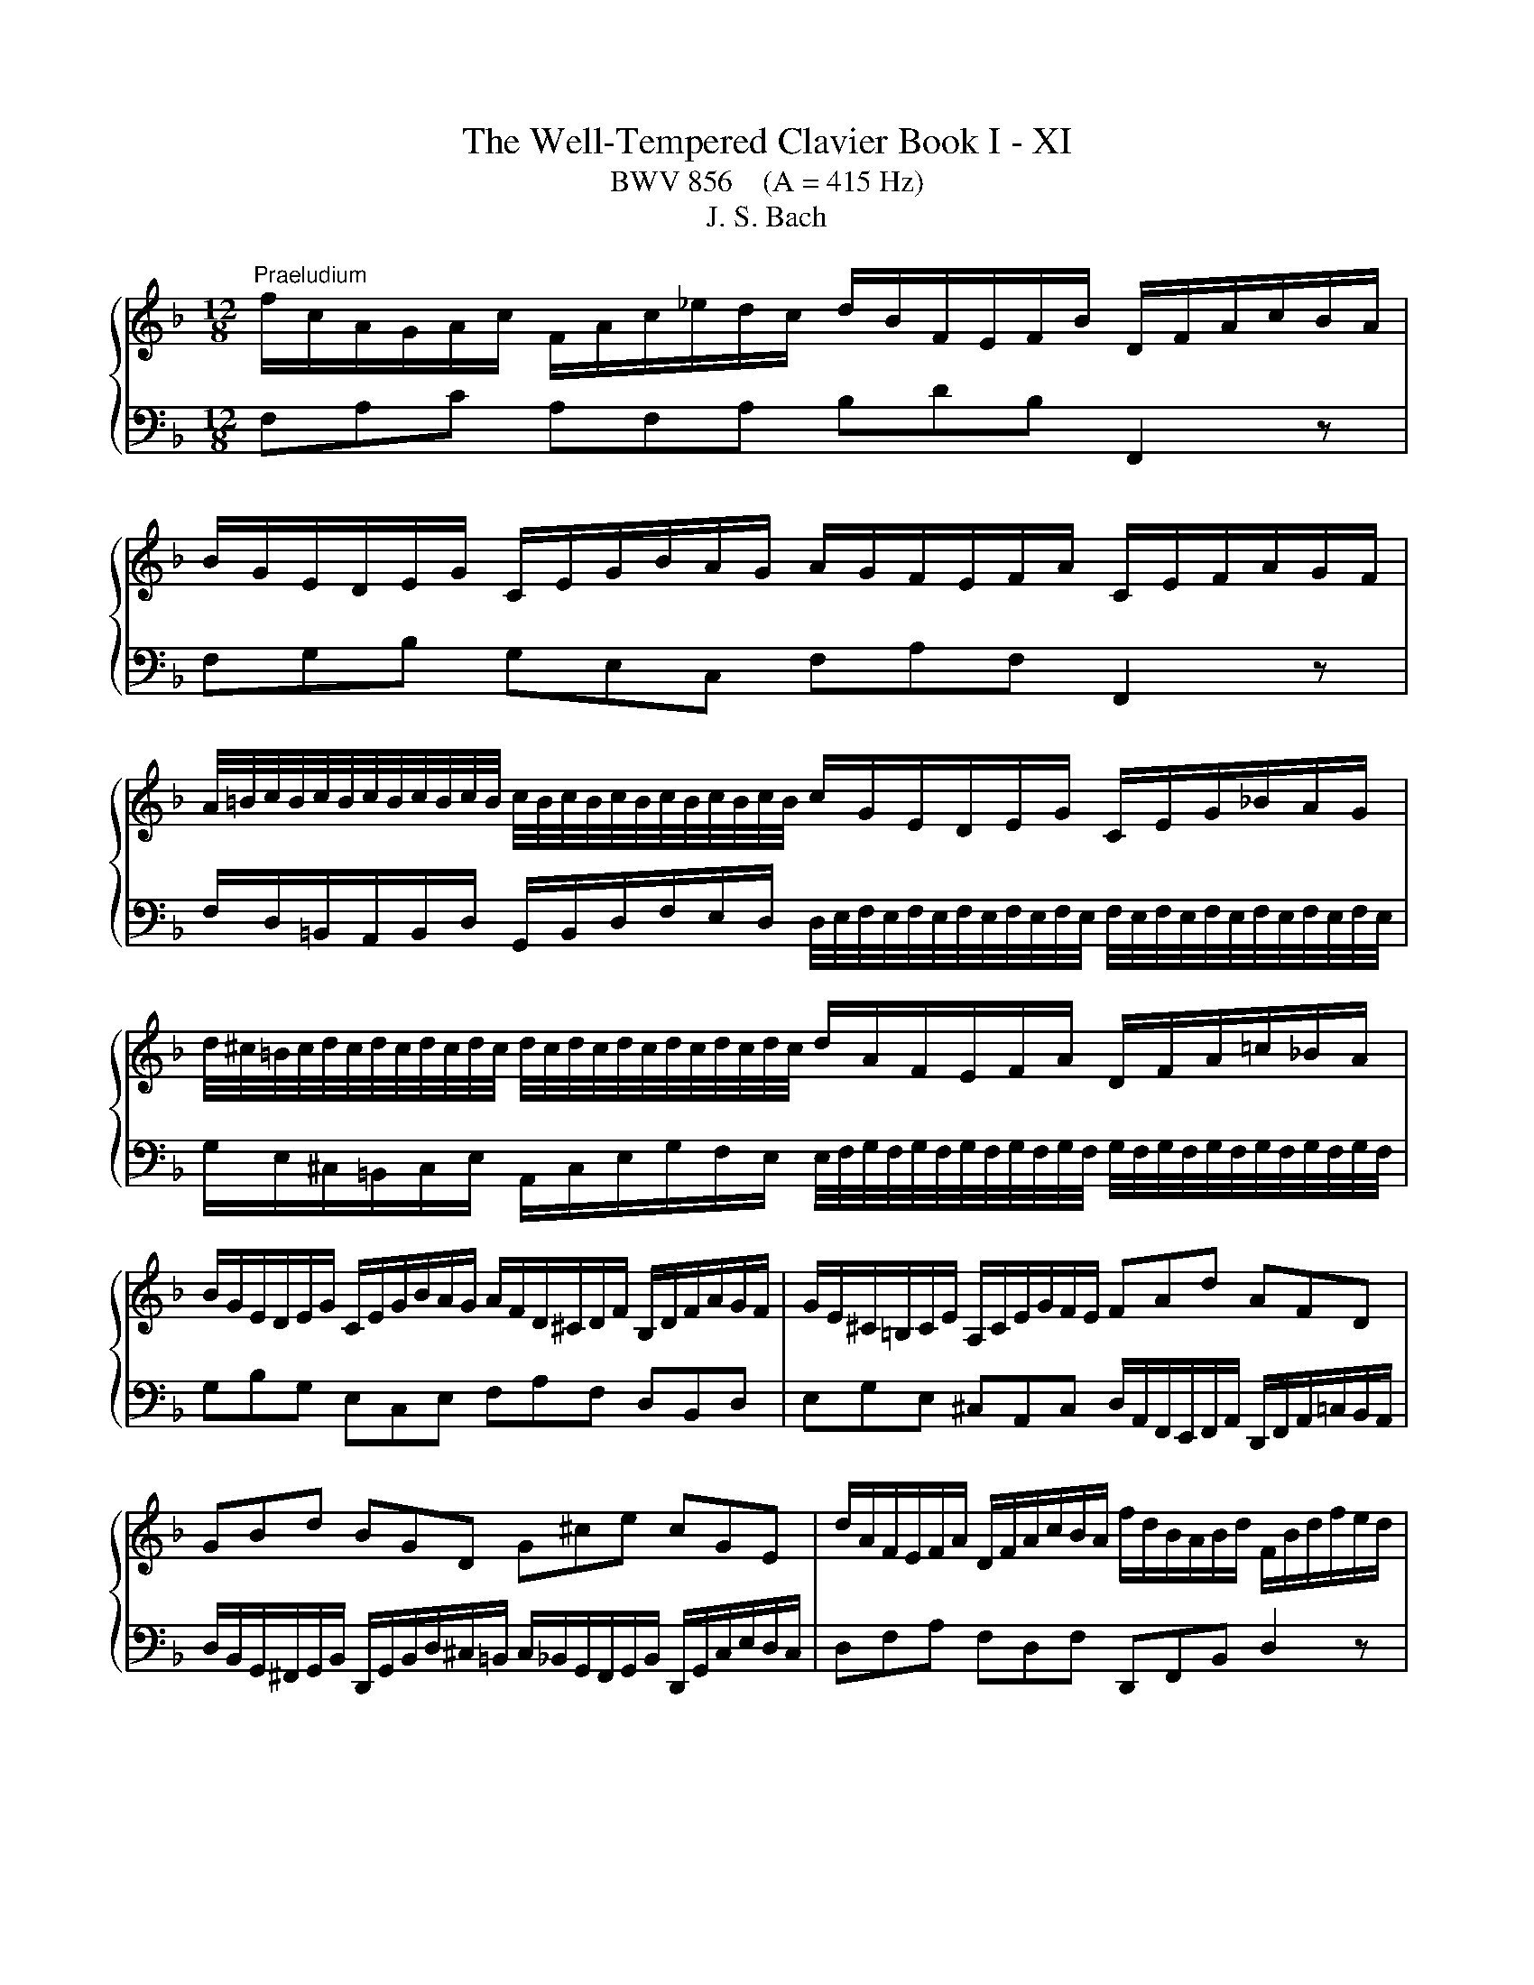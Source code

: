 X:1
T:The Well-Tempered Clavier Book I - XI
T:BWV 856    (A = 415 Hz)
T:J. S. Bach
%%score { ( 1 3 ) | 2 }
L:1/8
M:12/8
K:F
V:1 treble 
V:3 treble 
V:2 bass 
V:1
"^Praeludium" f/c/A/G/A/c/ F/A/c/_e/d/c/ d/B/F/E/F/B/ D/F/A/c/B/A/ | %1
 B/G/E/D/E/G/ C/E/G/B/A/G/ A/G/F/E/F/A/ C/E/F/A/G/F/ | %2
 A/4=B/4c/4B/4c/4B/4c/4B/4c/4B/4c/4B/4 c/4B/4c/4B/4c/4B/4c/4B/4c/4B/4c/4B/4 c/G/E/D/E/G/ C/E/G/_B/A/G/ | %3
 d/4^c/4=B/4c/4d/4c/4d/4c/4d/4c/4d/4c/4 d/4c/4d/4c/4d/4c/4d/4c/4d/4c/4d/4c/4 d/A/F/E/F/A/ D/F/A/=c/_B/A/ | %4
 B/G/E/D/E/G/ C/E/G/B/A/G/ A/F/D/^C/D/F/ B,/D/F/A/G/F/ | G/E/^C/=B,/C/E/ A,/C/E/G/F/E/ FAd AFD | %6
 GBd BGD G^ce cGE | d/A/F/E/F/A/ D/F/A/c/B/A/ f/d/B/A/B/d/ F/B/d/f/e/d/ | %8
 a/4^g/4f/4g/4a/4g/4a/4g/4a/4g/4a/4g/4 a/4g/4a/4g/4a/4g/4a/4g/4a/4g/4a/4g/4 a/e/^c/=B/c/e/ A/c/e/=g/^f/e/ | %9
 e/4^f/4g/4f/4g/4f/4g/4f/4g/4f/4g/4f/4 g/4f/4g/4f/4g/4f/4g/4f/4g/4f/4g/4f/4 g/d/=B/A/B/d/ G/B/d/=f/_e/d/ | %10
 _e/c/A/G/A/c/ F/A/c/e/d/c/ d/B/G/^F/G/B/ _E/G/B/d/c/B/ | %11
 c/A/^F/E/F/A/ D/F/A/c/B/A/ A/4B/4c/4B/4c/4B/4c/4B/4c/4B/4c/4B/4 c/4B/4c/4B/4c/4B/4c/4B/4c/4B/4c/4B/4 | %12
 c/4B/4c/4B/4c/4B/4c/4B/4c/4B/4c/4B/4 c/4B/4c/4B/4c/4B/4c/4B/4c/4B/4c/4B/4 A6- | %13
 A/A/F/E/F/A/ D/F/A/c/B/A/ G/d/B/A/B/d/ G/B/d/f/e/d/ | %14
 e/g/e/d/e/g/ c/e/g/b/a/g/ c'/a/f/e/f/a/ d/f/a/c'/b/a/ | %15
 b/g/e/d/e/g/ c/e/g/b/a/g/ a/f/c/B/c/f/ A/c/_e/g/f/e/ | %16
 e/4d/4e/4d/4e/4d/4e/4d/4e/4d/4e/4d/4 e/4d/4c/B/A/G/F/ Bge cBg | %17
 A/G/F/E/F/A/ D/F/D/B,/G,/E/ F/B,/A,/G,/A,/C/ F,2 z |[M:3/8] z z"^Fuga" z | z3 | z3 | z3 | z z F | %23
 AGF | G=B,/C/D/E/ | FG/F/E/D/ | E/D/C/D/E/F/ | GFE | F/E/D/E/F/G/ | A/c/B/A/G/F/ | %30
 F/4E/4F/4E/4F/4E/4F/4E/4F/4E/4F/4E/4 | F A2 | G c2 | =B e2 | d3 | d/d/cc | dcB | cE/F/G/A/ | %38
 Bc/B/A/G/ | A/G/F/G/A/B/ | c/B/A/B/c/d/ | e/g/f/e/d/c/ | c/4=B/4c/4B/4c/4B/4c/4B/4c/4B/4c/4B/4 | %43
 c/d/e/f/g/a/ | B/c/d/e/f/g/ | a/c'/b/a/g/f/ | ff/4e/4f/4e/4f/4e/4f/4e/4 | f z z | g3- | %49
 g/g/f/e/d/c/ | f3- | f/f/e/d/^c/=B/ | e3- | eAd | ^c2 a | bag | a^c/d/e/f/ | ga/g/f/e/ | %58
 f/a/g/f/e/d/ | ^c3- | c/d/4=c/4B/A/G/F/ | BAG | A3- | A/B/F/4E/4F/4E/4F/4E/4D/ | D/E/F/G/A/B/ | %65
 c/B/c/d/_e/d/ | G/8^F/8G/8F/8E/D/E/F/G/ | A3- | A/G/A/B/c/d/ | _edc | d^F/G/A/B/ | c/B/d/c/B/A/ | %72
 B/^F/G/A/B/^c/ | d/g/c/4B/4c/4B/4A/G/ | G B2- | B/G/c/B/A/G/ | A3- | A/F/B/A/G/F/ | EFG | ABc | %80
 def | g3- | g/c/f/_e/d/c/ | d/c/_e/d/c/B/ | cE/F/G/A/ | B/A/c/B/A/G/ | A/G/B/A/c/B/ | %87
 d/c/e/d/f/e/ | g/A/B/G/A- | A/B<GF/ | F2 z |] %91
V:2
 F,A,C A,F,A, B,DB, F,,2 z | F,G,B, G,E,C, F,A,F, F,,2 z | %2
 F,/D,/=B,,/A,,/B,,/D,/ G,,/B,,/D,/F,/E,/D,/ D,/4E,/4F,/4E,/4F,/4E,/4F,/4E,/4F,/4E,/4F,/4E,/4 F,/4E,/4F,/4E,/4F,/4E,/4F,/4E,/4F,/4E,/4F,/4E,/4 | %3
 G,/E,/^C,/=B,,/C,/E,/ A,,/C,/E,/G,/F,/E,/ E,/4F,/4G,/4F,/4G,/4F,/4G,/4F,/4G,/4F,/4G,/4F,/4 G,/4F,/4G,/4F,/4G,/4F,/4G,/4F,/4G,/4F,/4G,/4F,/4 | %4
 G,B,G, E,C,E, F,A,F, D,B,,D, | E,G,E, ^C,A,,C, D,/A,,/F,,/E,,/F,,/A,,/ D,,/F,,/A,,/=C,/B,,/A,,/ | %6
 D,/B,,/G,,/^F,,/G,,/B,,/ D,,/G,,/B,,/D,/^C,/=B,,/ C,/_B,,/G,,/F,,/G,,/B,,/ D,,/G,,/C,/E,/D,/C,/ | %7
 D,F,A, F,D,F, D,,F,,B,, D,2 z | %8
 D/=B,/^G,/^F,/G,/B,/ E,/G,/B,/D/^C/B,/ B,/4C/4D/4C/4D/4C/4D/4C/4D/4C/4D/4C/4 D/4C/4D/4C/4D/4C/4D/4C/4D/4C/4D/4C/4 | %9
 C/A,/^F,/E,/F,/A,/ D,/F,/A,/C/=B,/A,/ A,/4B,/4C/4B,/4C/4B,/4C/4B,/4C/4B,/4C/4B,/4 C/4B,/4C/4B,/4C/4B,/4C/4B,/4C/4B,/4C/4B,/4 | %10
 C_EC A,F,A, B,DB, G,_E,G, | A,CA, ^F,D,F, G,/D,/B,,/A,,/B,,/D,/ G,,/B,,/D,/=F,/E,/D,/ | %12
 C,/G,,/E,,/D,,/E,,/G,,/ C,,/G,,/C,/E,/D,/C,/ F,/C,/A,,/G,,/A,,/C,/ F,,/C,/F,/A,/G,/F,/ | %13
 C/4B,/4C/4B,/4C/4B,/4C/4B,/4C/4B,/4C/4B,/4 C/4B,/4C/4B,/4C/4B,/4C/4B,/4C/4B,/4C/4B,/4 C/4B,/4C/4B,/4C/4B,/4C/4B,/4C/4B,/4C/4B,/4 C/4B,/4C/4B,/4C/4B,/4C/4B,/4C/4B,/4C/4B,/4 | %14
 C/4B,/4C/4B,/4C/4B,/4C/4B,/4C/4B,/4C/4B,/4 C/4B,/4C/4B,/4C/4B,/4C/4B,/4C/4B,/4C/4B,/4 A,CA, F,D,F, | %15
 G,B,G, E,C,E, F,/C,/A,,/G,,/A,,/C,/ F,,/A,,/C,/_E,/D,/C,/ | %16
 F,/D,/B,,/A,,/B,,/D,/ F,,/B,,/D,/F,/E,/D,/ E,/C,/B,,/A,,/B,,/E,/ G,,/B,,/E,/G,/F,/E,/ | %17
 F,A,,D, C,/4B,,/4C,/4B,,/4C,/4B,,/4A,,/4B,,/4C, F,,2 z z/ C,/A,,/C,/F,, |[M:3/8] z z z | z3 | z3 | %21
 z3 | z3 | z3 | z3 | z3 | z3 | z z C, | D,C,B,, | C,E,,/F,,/G,,/A,,/ | B,,C,/B,,/A,,/G,,/ | %31
 A,,/G,,/F,,/G,,/A,,/B,,/ | C,/=B,,/A,,/B,,/C,/D,/ | E,/G,/F,/E,/D,/C,/ | %34
 C,/4=B,,/4C,/4B,,/4C,/4B,,/4C,/4B,,/4C,/4B,,/4C,/4B,,/4 | C,D,/E,/F, | B,3 | A,/C/B,/A,/G,/F,/ | %38
 F,/4E,/4F,/4E,/4F,/4E,/4F,/4E,/4F,/4E,/4F,/4E,/4 | F,2 z | z3 | z3 | z3 | z2 C | DCB, | %45
 CE,/F,/G,/A,/ | B,C/B,/A,/G,/ | A,/C/B,/A,/G,/F,/ | %48
 F,/4E,/4F,/4E,/4F,/4E,/4F,/4E,/4F,/4E,/4F,/4E,/4 | F,G,A, | D,2 z | E,F,G, | ^C,2 ^C | DCB, | %54
 A,3- | A,3- | A,3- | A,3- | A,2 A, | B,A,G, | A,^C,/D,/E,/F,/ | G,A,/G,/F,/E,/ | F,>G,F,/E,/ | %63
 D,/G,/A,A,, | D,,2 D, | _E,D,C, | D,^F,,/G,,/A,,/B,,/ | C,/B,,/D,/C,/B,,/A,,/ | B,, z z | ^F, z2 | %70
 G, z2 | _E, z z | D, z2 | z/ C,/ D,D, | G,,A,,B,, | C,D,E, | F,G,A, | B,3- | B,/G,/C/B,/A,/G,/ | %79
 F,/C,/F,/_E,/D,/C,/ | B,,/C,/B,,/A,,/G,,/F,,/ | E,,2 z | F,,G,,A,, | B,,2 z | A,,2 z | G,,2 z | %86
 F,,G,,A,, | B,,C,D, | E,C,F, | B,,C,C,, | !fermata!F,,2 z |] %91
V:3
 x12 | x12 | x12 | x12 | x12 | x12 | x12 | x12 | x12 | x12 | x12 | x12 | %12
 E6 F/4_E/4D/4E/4F/4E/4F/4E/4F/4E/4F/4E/4 F/4E/4F/4E/4F/4E/4F/4E/4F/4E/4F/4E/4 | D z z2 z8 | x12 | %15
 x12 | x12 | x12 |[M:3/8] x2[I:staff +1] C | DCB, | CE,/F,/G,/A,/ | B,C/B,/A,/G,/ | %22
 A,/G,/F,/G,/A,/B,/ | C/B,/A,/B,/C/D/ | E/G/F/E/D/C/ | %25
 C/4=B,/4C/4B,/4C/4B,/4C/4B,/4C/4B,/4C/4B,/4 | CB,A, | B,/A,/G,/A,/[I:staff -1]B,/C/ | A,2 D | %29
 EGC | C3- | C2 F | E2 A | G2 c- | c/c/B/A/G/F/ | E>BA/G/ | F/E/[I:staff +1]D/E/[I:staff -1]F/G/ | %37
 A z z | x3 | z z F | AGF | G=B,/C/D/E/ | FG/F/E/D/ | E/D/C/D/E/C/ | D2 z | z z c | dcB | %47
 cE/F/G/A/ | Bc/B/A/G/ | A3- | AB/A/G/F/ | G3- | GA/G/F/E/ | F/E/F/G/A/G/ | %54
 A/B/A/G/[I:staff +1]F/E/ | D/^C/D/F/E/D/ | ^C[I:staff -1] z A | BAG | A[I:staff +1]^C/D/E/F/ | %59
 G[I:staff -1]A/G/F/E/ | F2 z | ^C3- | C/A,/B,/^C/D/E/ | F/D/ ^C2 | D2 z | x3 | z z D | _EDC | %68
 D[I:staff +1]^F,/G,/A,/B,/ |[I:staff -1] C/B,/D/C/B,/A,/ | B,/D/C/B,/A,/G,/ | %71
[I:staff +1] ^F,[I:staff -1] z z |[I:staff +1] G,/A,/B,/C/D/A,/ | A,G,^F, | %74
 G,/[I:staff -1]D/G/F/E/D/ | E3 | z/ C/F/_E/D/C/ | D3 | CDE | FGA | B3- | B/G/c/B/A/G/ | A3- | %83
 A[I:staff +1]E,G,- | G,/F,/B,/A,/G,/F,/ | G,B,,/C,/D,/E,/ | F,3- | F,2 B,- | B,[I:staff -1]EF- | %89
 F E2 | !fermata!F2 z |] %91

